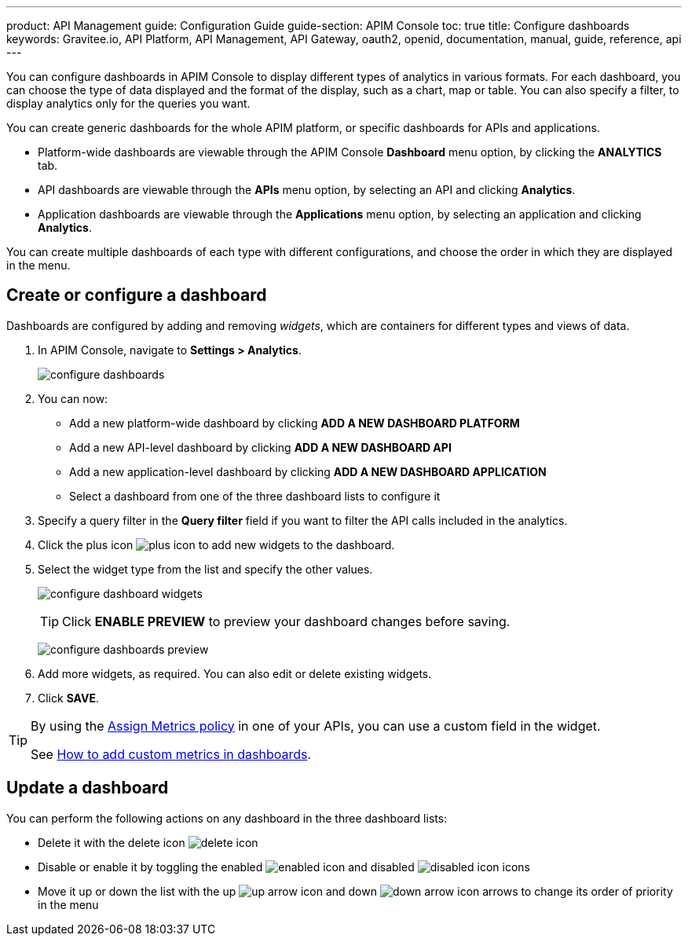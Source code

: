 ---
product: API Management
guide: Configuration Guide
guide-section: APIM Console
toc: true
title: Configure dashboards
keywords: Gravitee.io, API Platform, API Management, API Gateway, oauth2, openid, documentation, manual, guide, reference, api
---

You can configure dashboards in APIM Console to display different types of analytics in various formats.
For each dashboard, you can choose the type of data displayed and the format of the display, such as a chart, map or table. You can also specify a filter, to display analytics only for the queries you want.

You can create generic dashboards for the whole APIM platform, or specific dashboards for APIs and applications.

* Platform-wide dashboards are viewable through the APIM Console *Dashboard* menu option, by clicking the *ANALYTICS* tab.
* API dashboards are viewable through the *APIs* menu option, by selecting an API and clicking *Analytics*.
* Application dashboards are viewable through the *Applications* menu option, by selecting an application and clicking *Analytics*.

You can create multiple dashboards of each type with different configurations, and choose the order in which they are displayed in the menu.

== Create or configure a dashboard

Dashboards are configured by adding and removing _widgets_, which are containers for different types and views of data.

. In APIM Console, navigate to *Settings > Analytics*.
+
image:apim/3.x/installation/configuration/configure-dashboards.png[]
+
. You can now:
* Add a new platform-wide dashboard by clicking *ADD A NEW DASHBOARD PLATFORM*
* Add a new API-level dashboard by clicking *ADD A NEW DASHBOARD API*
* Add a new application-level dashboard by clicking *ADD A NEW DASHBOARD APPLICATION*
* Select a dashboard from one of the three dashboard lists to configure it
. Specify a query filter in the *Query filter* field if you want to filter the API calls included in the analytics.
. Click the plus icon image:icons/plus-icon.png[role="icon"] to add new widgets to the dashboard.
. Select the widget type from the list and specify the other values.
+
image:apim/3.x/installation/configuration/configure-dashboard-widgets.png[]
+
TIP: Click *ENABLE PREVIEW* to preview your dashboard changes before saving.
+
image:apim/3.x/installation/configuration/configure-dashboards-preview.png[]
. Add more widgets, as required. You can also edit or delete existing widgets.
. Click *SAVE*.

[TIP]
====
By using the link:/Reference/Policy/policy-assign-metrics.html[Assign Metrics policy] in one of your APIs, you can use a custom field in the widget.

See link:/Resources/tutorials/add-custom-metrics-dashboards.html[How to add custom metrics in dashboards^].
====

== Update a dashboard

You can perform the following actions on any dashboard in the three dashboard lists:

* Delete it with the delete icon image:icons/delete-icon.png[role="icon"]
* Disable or enable it by toggling the enabled image:icons/enabled-icon.png[role="icon"] and disabled image:icons/disabled-icon.png[role="icon"] icons
* Move it up or down the list with the up image:icons/up-arrow-icon.png[role="icon"] and down image:icons/down-arrow-icon.png[role="icon"] arrows to change its order of priority in the menu
